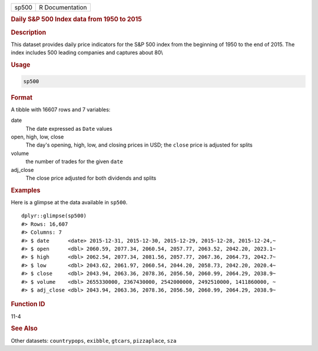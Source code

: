 .. container::

   ===== ===============
   sp500 R Documentation
   ===== ===============

   .. rubric:: Daily S&P 500 Index data from 1950 to 2015
      :name: sp500

   .. rubric:: Description
      :name: description

   This dataset provides daily price indicators for the S&P 500 index
   from the beginning of 1950 to the end of 2015. The index includes 500
   leading companies and captures about 80\\

   .. rubric:: Usage
      :name: usage

   .. code:: R

      sp500

   .. rubric:: Format
      :name: format

   A tibble with 16607 rows and 7 variables:

   date
      The date expressed as ``Date`` values

   open, high, low, close
      The day's opening, high, low, and closing prices in USD; the
      ``close`` price is adjusted for splits

   volume
      the number of trades for the given ``date``

   adj_close
      The close price adjusted for both dividends and splits

   .. rubric:: Examples
      :name: examples

   Here is a glimpse at the data available in ``sp500``.

   .. container:: sourceCode r

      ::

         dplyr::glimpse(sp500)
         #> Rows: 16,607
         #> Columns: 7
         #> $ date      <date> 2015-12-31, 2015-12-30, 2015-12-29, 2015-12-28, 2015-12-24,~
         #> $ open      <dbl> 2060.59, 2077.34, 2060.54, 2057.77, 2063.52, 2042.20, 2023.1~
         #> $ high      <dbl> 2062.54, 2077.34, 2081.56, 2057.77, 2067.36, 2064.73, 2042.7~
         #> $ low       <dbl> 2043.62, 2061.97, 2060.54, 2044.20, 2058.73, 2042.20, 2020.4~
         #> $ close     <dbl> 2043.94, 2063.36, 2078.36, 2056.50, 2060.99, 2064.29, 2038.9~
         #> $ volume    <dbl> 2655330000, 2367430000, 2542000000, 2492510000, 1411860000, ~
         #> $ adj_close <dbl> 2043.94, 2063.36, 2078.36, 2056.50, 2060.99, 2064.29, 2038.9~

   .. rubric:: Function ID
      :name: function-id

   11-4

   .. rubric:: See Also
      :name: see-also

   Other datasets: ``countrypops``, ``exibble``, ``gtcars``,
   ``pizzaplace``, ``sza``
